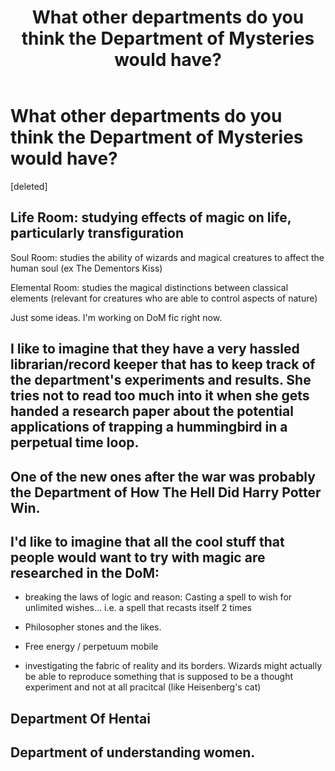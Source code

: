 #+TITLE: What other departments do you think the Department of Mysteries would have?

* What other departments do you think the Department of Mysteries would have?
:PROPERTIES:
:Score: 10
:DateUnix: 1529011388.0
:DateShort: 2018-Jun-15
:FlairText: Discussion
:END:
[deleted]


** Life Room: studying effects of magic on life, particularly transfiguration

Soul Room: studies the ability of wizards and magical creatures to affect the human soul (ex The Dementors Kiss)

Elemental Room: studies the magical distinctions between classical elements (relevant for creatures who are able to control aspects of nature)

Just some ideas. I'm working on DoM fic right now.
:PROPERTIES:
:Author: XeshTrill
:Score: 3
:DateUnix: 1529017689.0
:DateShort: 2018-Jun-15
:END:


** I like to imagine that they have a very hassled librarian/record keeper that has to keep track of the department's experiments and results. She tries not to read too much into it when she gets handed a research paper about the potential applications of trapping a hummingbird in a perpetual time loop.
:PROPERTIES:
:Author: LadySmuag
:Score: 4
:DateUnix: 1529013912.0
:DateShort: 2018-Jun-15
:END:


** One of the new ones after the war was probably the Department of How The Hell Did Harry Potter Win.
:PROPERTIES:
:Author: Murphy540
:Score: 1
:DateUnix: 1529014044.0
:DateShort: 2018-Jun-15
:END:


** I'd like to imagine that all the cool stuff that people would want to try with magic are researched in the DoM:

- breaking the laws of logic and reason: Casting a spell to wish for unlimited wishes... i.e. a spell that recasts itself 2 times

- Philosopher stones and the likes.

- Free energy / perpetuum mobile

- investigating the fabric of reality and its borders. Wizards might actually be able to reproduce something that is supposed to be a thought experiment and not at all pracitcal (like Heisenberg's cat)
:PROPERTIES:
:Author: Deathcrow
:Score: 0
:DateUnix: 1529018599.0
:DateShort: 2018-Jun-15
:END:


** Department Of Hentai
:PROPERTIES:
:Author: UndergroundNerd
:Score: -1
:DateUnix: 1529018164.0
:DateShort: 2018-Jun-15
:END:


** Department of understanding women.
:PROPERTIES:
:Author: clooneh
:Score: -3
:DateUnix: 1529013874.0
:DateShort: 2018-Jun-15
:END:
